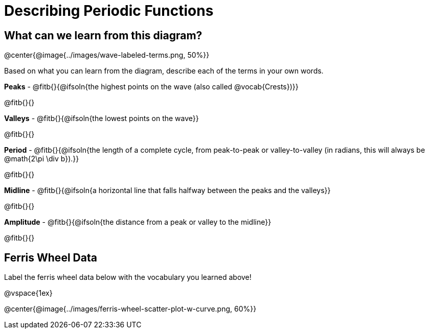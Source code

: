 = Describing Periodic Functions

== What can we learn from this diagram?

@center{@image{../images/wave-labeled-terms.png, 50%}}

Based on what you can learn from the diagram, describe each of the terms in your own words.

*Peaks* - @fitb{}{@ifsoln{the highest points on the wave (also called @vocab{Crests})}}

@fitb{}{}

*Valleys* - @fitb{}{@ifsoln{the lowest points on the wave}}

@fitb{}{}

*Period* - @fitb{}{@ifsoln{the length of a complete cycle, from peak-to-peak or valley-to-valley (in radians, this will always be @math{2\pi \div b}).}}

@fitb{}{}

*Midline* - @fitb{}{@ifsoln{a horizontal line that falls halfway between the peaks and the valleys}}

@fitb{}{}

*Amplitude* - @fitb{}{@ifsoln{the distance from a peak or valley to the midline}}

@fitb{}{}

== Ferris Wheel Data

Label the ferris wheel data below with the vocabulary you learned above!

@vspace{1ex}

@center{@image{../images/ferris-wheel-scatter-plot-w-curve.png, 60%}}
